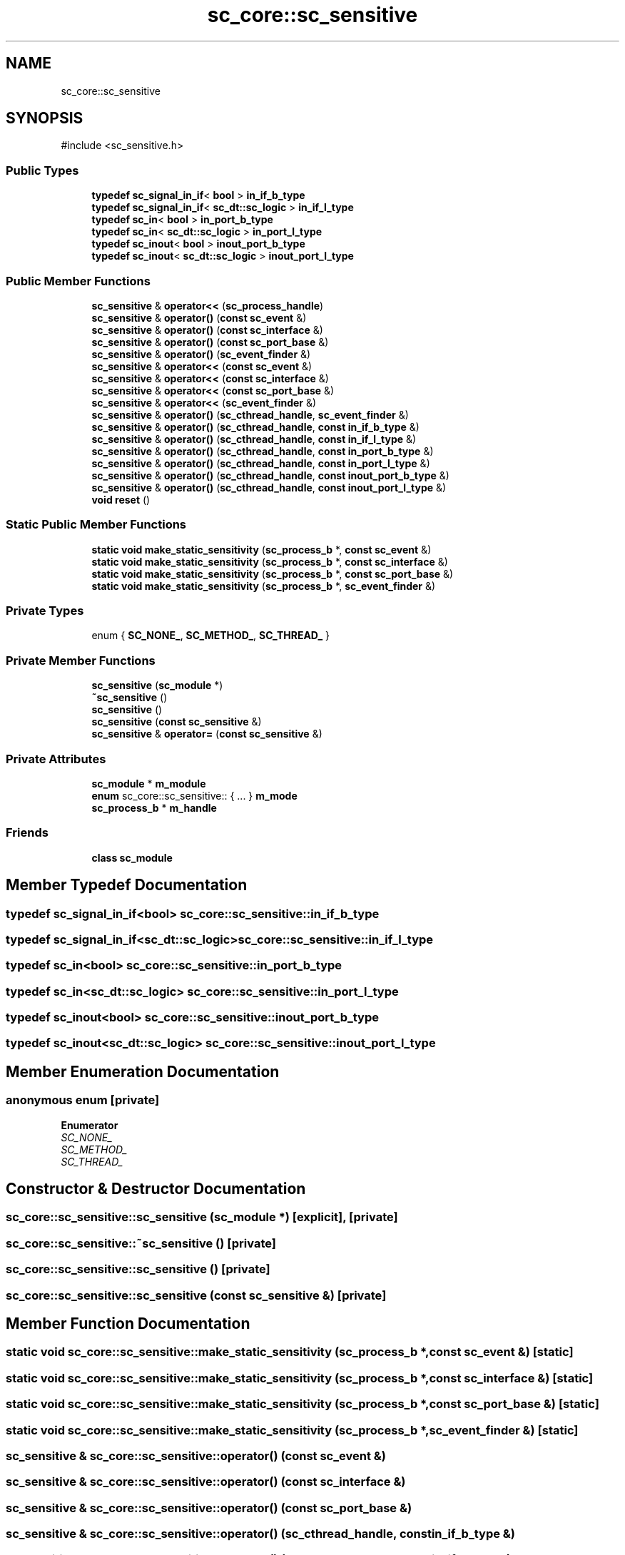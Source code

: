 .TH "sc_core::sc_sensitive" 3 "VHDL simulator" \" -*- nroff -*-
.ad l
.nh
.SH NAME
sc_core::sc_sensitive
.SH SYNOPSIS
.br
.PP
.PP
\fR#include <sc_sensitive\&.h>\fP
.SS "Public Types"

.in +1c
.ti -1c
.RI "\fBtypedef\fP \fBsc_signal_in_if\fP< \fBbool\fP > \fBin_if_b_type\fP"
.br
.ti -1c
.RI "\fBtypedef\fP \fBsc_signal_in_if\fP< \fBsc_dt::sc_logic\fP > \fBin_if_l_type\fP"
.br
.ti -1c
.RI "\fBtypedef\fP \fBsc_in\fP< \fBbool\fP > \fBin_port_b_type\fP"
.br
.ti -1c
.RI "\fBtypedef\fP \fBsc_in\fP< \fBsc_dt::sc_logic\fP > \fBin_port_l_type\fP"
.br
.ti -1c
.RI "\fBtypedef\fP \fBsc_inout\fP< \fBbool\fP > \fBinout_port_b_type\fP"
.br
.ti -1c
.RI "\fBtypedef\fP \fBsc_inout\fP< \fBsc_dt::sc_logic\fP > \fBinout_port_l_type\fP"
.br
.in -1c
.SS "Public Member Functions"

.in +1c
.ti -1c
.RI "\fBsc_sensitive\fP & \fBoperator<<\fP (\fBsc_process_handle\fP)"
.br
.ti -1c
.RI "\fBsc_sensitive\fP & \fBoperator()\fP (\fBconst\fP \fBsc_event\fP &)"
.br
.ti -1c
.RI "\fBsc_sensitive\fP & \fBoperator()\fP (\fBconst\fP \fBsc_interface\fP &)"
.br
.ti -1c
.RI "\fBsc_sensitive\fP & \fBoperator()\fP (\fBconst\fP \fBsc_port_base\fP &)"
.br
.ti -1c
.RI "\fBsc_sensitive\fP & \fBoperator()\fP (\fBsc_event_finder\fP &)"
.br
.ti -1c
.RI "\fBsc_sensitive\fP & \fBoperator<<\fP (\fBconst\fP \fBsc_event\fP &)"
.br
.ti -1c
.RI "\fBsc_sensitive\fP & \fBoperator<<\fP (\fBconst\fP \fBsc_interface\fP &)"
.br
.ti -1c
.RI "\fBsc_sensitive\fP & \fBoperator<<\fP (\fBconst\fP \fBsc_port_base\fP &)"
.br
.ti -1c
.RI "\fBsc_sensitive\fP & \fBoperator<<\fP (\fBsc_event_finder\fP &)"
.br
.ti -1c
.RI "\fBsc_sensitive\fP & \fBoperator()\fP (\fBsc_cthread_handle\fP, \fBsc_event_finder\fP &)"
.br
.ti -1c
.RI "\fBsc_sensitive\fP & \fBoperator()\fP (\fBsc_cthread_handle\fP, \fBconst\fP \fBin_if_b_type\fP &)"
.br
.ti -1c
.RI "\fBsc_sensitive\fP & \fBoperator()\fP (\fBsc_cthread_handle\fP, \fBconst\fP \fBin_if_l_type\fP &)"
.br
.ti -1c
.RI "\fBsc_sensitive\fP & \fBoperator()\fP (\fBsc_cthread_handle\fP, \fBconst\fP \fBin_port_b_type\fP &)"
.br
.ti -1c
.RI "\fBsc_sensitive\fP & \fBoperator()\fP (\fBsc_cthread_handle\fP, \fBconst\fP \fBin_port_l_type\fP &)"
.br
.ti -1c
.RI "\fBsc_sensitive\fP & \fBoperator()\fP (\fBsc_cthread_handle\fP, \fBconst\fP \fBinout_port_b_type\fP &)"
.br
.ti -1c
.RI "\fBsc_sensitive\fP & \fBoperator()\fP (\fBsc_cthread_handle\fP, \fBconst\fP \fBinout_port_l_type\fP &)"
.br
.ti -1c
.RI "\fBvoid\fP \fBreset\fP ()"
.br
.in -1c
.SS "Static Public Member Functions"

.in +1c
.ti -1c
.RI "\fBstatic\fP \fBvoid\fP \fBmake_static_sensitivity\fP (\fBsc_process_b\fP *, \fBconst\fP \fBsc_event\fP &)"
.br
.ti -1c
.RI "\fBstatic\fP \fBvoid\fP \fBmake_static_sensitivity\fP (\fBsc_process_b\fP *, \fBconst\fP \fBsc_interface\fP &)"
.br
.ti -1c
.RI "\fBstatic\fP \fBvoid\fP \fBmake_static_sensitivity\fP (\fBsc_process_b\fP *, \fBconst\fP \fBsc_port_base\fP &)"
.br
.ti -1c
.RI "\fBstatic\fP \fBvoid\fP \fBmake_static_sensitivity\fP (\fBsc_process_b\fP *, \fBsc_event_finder\fP &)"
.br
.in -1c
.SS "Private Types"

.in +1c
.ti -1c
.RI "enum { \fBSC_NONE_\fP, \fBSC_METHOD_\fP, \fBSC_THREAD_\fP }"
.br
.in -1c
.SS "Private Member Functions"

.in +1c
.ti -1c
.RI "\fBsc_sensitive\fP (\fBsc_module\fP *)"
.br
.ti -1c
.RI "\fB~sc_sensitive\fP ()"
.br
.ti -1c
.RI "\fBsc_sensitive\fP ()"
.br
.ti -1c
.RI "\fBsc_sensitive\fP (\fBconst\fP \fBsc_sensitive\fP &)"
.br
.ti -1c
.RI "\fBsc_sensitive\fP & \fBoperator=\fP (\fBconst\fP \fBsc_sensitive\fP &)"
.br
.in -1c
.SS "Private Attributes"

.in +1c
.ti -1c
.RI "\fBsc_module\fP * \fBm_module\fP"
.br
.ti -1c
.RI "\fBenum\fP sc_core::sc_sensitive:: { \&.\&.\&. }  \fBm_mode\fP"
.br
.ti -1c
.RI "\fBsc_process_b\fP * \fBm_handle\fP"
.br
.in -1c
.SS "Friends"

.in +1c
.ti -1c
.RI "\fBclass\fP \fBsc_module\fP"
.br
.in -1c
.SH "Member Typedef Documentation"
.PP 
.SS "\fBtypedef\fP \fBsc_signal_in_if\fP<\fBbool\fP> \fBsc_core::sc_sensitive::in_if_b_type\fP"

.SS "\fBtypedef\fP \fBsc_signal_in_if\fP<\fBsc_dt::sc_logic\fP> \fBsc_core::sc_sensitive::in_if_l_type\fP"

.SS "\fBtypedef\fP \fBsc_in\fP<\fBbool\fP> \fBsc_core::sc_sensitive::in_port_b_type\fP"

.SS "\fBtypedef\fP \fBsc_in\fP<\fBsc_dt::sc_logic\fP> \fBsc_core::sc_sensitive::in_port_l_type\fP"

.SS "\fBtypedef\fP \fBsc_inout\fP<\fBbool\fP> \fBsc_core::sc_sensitive::inout_port_b_type\fP"

.SS "\fBtypedef\fP \fBsc_inout\fP<\fBsc_dt::sc_logic\fP> \fBsc_core::sc_sensitive::inout_port_l_type\fP"

.SH "Member Enumeration Documentation"
.PP 
.SS "\fBanonymous\fP \fBenum\fP\fR [private]\fP"

.PP
\fBEnumerator\fP
.in +1c
.TP
\fB\fISC_NONE_ \fP\fP
.TP
\fB\fISC_METHOD_ \fP\fP
.TP
\fB\fISC_THREAD_ \fP\fP
.SH "Constructor & Destructor Documentation"
.PP 
.SS "sc_core::sc_sensitive::sc_sensitive (\fBsc_module\fP *)\fR [explicit]\fP, \fR [private]\fP"

.SS "sc_core::sc_sensitive::~sc_sensitive ()\fR [private]\fP"

.SS "sc_core::sc_sensitive::sc_sensitive ()\fR [private]\fP"

.SS "sc_core::sc_sensitive::sc_sensitive (\fBconst\fP \fBsc_sensitive\fP &)\fR [private]\fP"

.SH "Member Function Documentation"
.PP 
.SS "\fBstatic\fP \fBvoid\fP sc_core::sc_sensitive::make_static_sensitivity (\fBsc_process_b\fP *, \fBconst\fP \fBsc_event\fP &)\fR [static]\fP"

.SS "\fBstatic\fP \fBvoid\fP sc_core::sc_sensitive::make_static_sensitivity (\fBsc_process_b\fP *, \fBconst\fP \fBsc_interface\fP &)\fR [static]\fP"

.SS "\fBstatic\fP \fBvoid\fP sc_core::sc_sensitive::make_static_sensitivity (\fBsc_process_b\fP *, \fBconst\fP \fBsc_port_base\fP &)\fR [static]\fP"

.SS "\fBstatic\fP \fBvoid\fP sc_core::sc_sensitive::make_static_sensitivity (\fBsc_process_b\fP *, \fBsc_event_finder\fP &)\fR [static]\fP"

.SS "\fBsc_sensitive\fP & sc_core::sc_sensitive::operator() (\fBconst\fP \fBsc_event\fP &)"

.SS "\fBsc_sensitive\fP & sc_core::sc_sensitive::operator() (\fBconst\fP \fBsc_interface\fP &)"

.SS "\fBsc_sensitive\fP & sc_core::sc_sensitive::operator() (\fBconst\fP \fBsc_port_base\fP &)"

.SS "\fBsc_sensitive\fP & sc_core::sc_sensitive::operator() (\fBsc_cthread_handle\fP, \fBconst\fP \fBin_if_b_type\fP &)"

.SS "\fBsc_sensitive\fP & sc_core::sc_sensitive::operator() (\fBsc_cthread_handle\fP, \fBconst\fP \fBin_if_l_type\fP &)"

.SS "\fBsc_sensitive\fP & sc_core::sc_sensitive::operator() (\fBsc_cthread_handle\fP, \fBconst\fP \fBin_port_b_type\fP &)"

.SS "\fBsc_sensitive\fP & sc_core::sc_sensitive::operator() (\fBsc_cthread_handle\fP, \fBconst\fP \fBin_port_l_type\fP &)"

.SS "\fBsc_sensitive\fP & sc_core::sc_sensitive::operator() (\fBsc_cthread_handle\fP, \fBconst\fP \fBinout_port_b_type\fP &)"

.SS "\fBsc_sensitive\fP & sc_core::sc_sensitive::operator() (\fBsc_cthread_handle\fP, \fBconst\fP \fBinout_port_l_type\fP &)"

.SS "\fBsc_sensitive\fP & sc_core::sc_sensitive::operator() (\fBsc_cthread_handle\fP, \fBsc_event_finder\fP &)"

.SS "\fBsc_sensitive\fP & sc_core::sc_sensitive::operator() (\fBsc_event_finder\fP &)"

.SS "\fBsc_sensitive\fP & sc_core::sc_sensitive::operator<< (\fBconst\fP \fBsc_event\fP &)"

.SS "\fBsc_sensitive\fP & sc_core::sc_sensitive::operator<< (\fBconst\fP \fBsc_interface\fP &)"

.SS "\fBsc_sensitive\fP & sc_core::sc_sensitive::operator<< (\fBconst\fP \fBsc_port_base\fP &)"

.SS "\fBsc_sensitive\fP & sc_core::sc_sensitive::operator<< (\fBsc_event_finder\fP &)"

.SS "\fBsc_sensitive\fP & sc_core::sc_sensitive::operator<< (\fBsc_process_handle\fP)"

.SS "\fBsc_sensitive\fP & sc_core::sc_sensitive::operator= (\fBconst\fP \fBsc_sensitive\fP &)\fR [private]\fP"

.SS "\fBvoid\fP sc_core::sc_sensitive::reset ()"

.SH "Friends And Related Symbol Documentation"
.PP 
.SS "\fBfriend\fP \fBclass\fP \fBsc_module\fP\fR [friend]\fP"

.SH "Member Data Documentation"
.PP 
.SS "\fBsc_process_b\fP* sc_core::sc_sensitive::m_handle\fR [private]\fP"

.SS "enum  { \&.\&.\&. }  sc_core::sc_sensitive::m_mode\fR [private]\fP"

.SS "\fBsc_module\fP* sc_core::sc_sensitive::m_module\fR [private]\fP"


.SH "Author"
.PP 
Generated automatically by Doxygen for VHDL simulator from the source code\&.
